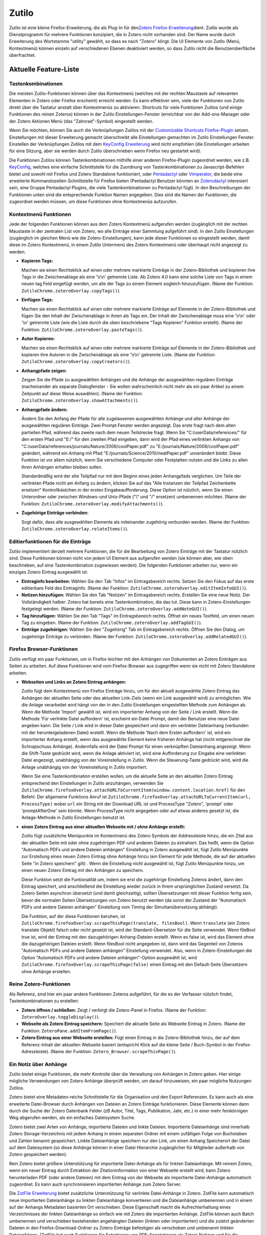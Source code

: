 Zutilo
======

Zutilo ist eine kleine Firefox-Erweiterung, die als Plug-In für
den\ `Zotero Firefox-Erweiterung <http://www.zotero.org/>`__\ dient.
Zutilo wurde als Dienstprogramm für mehrere Funktionen konzipiert, die
in Zotero nicht vorhanden sind. Der Name wurde durch Erweiterung des
Wortstamms "utility" gewählt, so dass es nach "Zotero" klingt. Die UI
Elemente von Zutilo (Menü, Kontextmenü) können einzeln auf verschiedenen
Ebenen deaktiviert werden, so dass Zutilo nicht die Benutzeroberfläche
überfrachtet.

Aktuelle Feature-Liste
----------------------

Tastenkombinationen
~~~~~~~~~~~~~~~~~~~

Die meisten Zutilo-Funktionen können über das Kontextmenü (welches mit
der rechten Maustaste auf relevanten Elementen in Zotero oder Firefox
erscheint) erreicht werden. Es kann effektiver sein, viele der
Funktionen von Zutilo direkt über die Tastatur anstatt über Kontextmenüs
zu aktivieren. Shortcuts für viele Funktionen Zutilos (und einige
Funktionen des reinen Zoteros) können in der Zutilo
Einstellungen-Fenster (erreichbar von der Add-ons-Manager oder der
Zotero Aktionen Menü (das "Zahnrad"-Symbol) eingestellt werden.

Wenn Sie möchten, können Sie auch die Verknüpfungen Zutilos mit der
`Customizable Shortcuts
Firefox-Plugin <https://addons.mozilla.org/en-US/firefox/addon/customizable-shortcuts/>`__
setzen. Einstellungen mit dieser Erweiterung gemacht überschreibt alle
Einstellungen gemachten im Zutilo Einstellungen Fenster. Einstellen der
Verknüpfungen Zutilos mit dem `KeyConfig
Erweiterung <http://forums.mozillazine.org/viewtopic.php?t=72994>`__
wird nicht empfohlen (die Einstellungen arbeiten für eine Sitzung, aber
sie werden durch Zutilo überschrieben wenn Firefox neu gestartet wird).

Die Funktionen Zutilos können Tastenkombinationen mithilfe einer anderen
Firefox-Plugin zugeordnet werden, wie z.B.
`KeyConfig <http://forums.mozillazine.org/viewtopic.php?t=72994>`__,
welches eine einfache Schnittstelle für die Zuordnung von
Tastenkombinationen zu Javascript-Befehlen bietet und sowohl mit Firefox
und Zotero Standalone funktioniert, oder
`Pentadactyl <http://5digits.org/pentadactyl/index>`__ oder
`Vimperator <http://www.vimperator.org/vimperator>`__, die beide eine
erweiterte Kommandozeilen-Schnittstelle für Firefox bieten (Pentadactyl
Benutzer könnten an
`Zoterodactyl <https://github.com/willsALMANJ/Zoterodactyl>`__
interesiert sein, eine Gruppe Pentadactyl Plugins, die viele
Tastenkombinationen zu Pentadactyl fügt). In den Beschreibungen der
Funktionen unten sind die entsprechende Funktion Namen angegeben. Dies
sind die Namen der Funktionen, die zugeordnet werden müssen, um diese
Funktionen ohne Kontextmenüs aufzurufen.

Kontextmenü Funktionen
~~~~~~~~~~~~~~~~~~~~~~

Jede der folgenden Funktionen können aus dem Zotero Kontextmenü
aufgerufen werden (zugänglich mit der rechten Maustaste in der zentralen
List von Zotero, wo alle Einträge einer Sammlung aufgeführt sind). In
den Zutilo Einstellungen (zugänglich im gleichen Menü wie die
Zotero-Einstellungen), kann jede dieser Funktionen so eingestellt
werden, damit diese im Zotero Kontextmenü, in einem Zutilo Untermenü des
Zotero Kontextmenü oder überhaupt nicht angezeigt zu werden.

-  **Kopieren Tags:**

   Machen sie einen Rechtsklick auf einen oder mehrere markierte
   Einträge in der Zotero-Bibliothek und kopieren ihre Tags in die
   Zwischenablage als eine '\\r\\n' getrennte Liste. Ab Zotero 4.0 kann
   eine solche Liste von Tags in einem neuen tag Feld eingefügt werden,
   um alle der Tags zu einem Element sogleich hinzuzufügen. (Name der
   Funktion: ``ZutiloChrome.zoteroOverlay.copyTags()``).

-  **Einfügen Tags:**

   Machen sie einen Rechtsklick auf einen oder mehrere markierte
   Einträge auf Elemente in der Zotero-Bibliothek und fügen Sie den
   Inhalt der Zwischenablage in ihnen als Tags ein. Der Inhalt der
   Zwischenablage muss eine '\\r\\n' oder '\\n' getrennte Liste (wie die
   Liste durch die oben beschriebene "Tags Kopieren" Funktion erstellt).
   (Name der Funktion: ``ZutiloChrome.zoteroOverlay.pasteTags()``).

-  **Autor Kopieren:**

   Machen sie einen Rechtsklick auf einen oder mehrere markierte
   Einträge auf Elemente in der Zotero-Bibliothek und kopieren ihre
   Autoren in die Zwischenablage als eine '\\r\\n' getrennte Liste.
   (Name der Funktion: ``ZutiloChrome.zoteroOverlay.copyCreators()``).

-  **Anhangpfade zeigen:**

   Zeigen Sie die Pfade zu ausgewählten Anhängen und die Anhänge der
   ausgewählten regulären Einträge (nacheinander als separate
   Dialogfenster - Sie wollen wahrscheinlich nicht mehr als ein paar
   Artikel zu einem Zeitpunkt auf diese Weise auswählen). (Name der
   Funktion: ``ZutiloChrome.zoteroOverlay.showAttachments()``).

-  **Anhangpfade ändern:**

   Ändern Sie den Anfang der Pfade für alle zugelassenen ausgewählten
   Anhänge und aller Anhänge der ausgewählten regulären Einträge. Zwei
   Prompt Fenster werden angezeigt. Das erste fragt nach dem alten
   partiellen Pfad, während das zweite nach dem neuen Teilstrecke fragt.
   Wenn Sie "C:/userData/references/" für den ersten Pfad und "E:/" für
   den zweiten Pfad eingeben, dann wird der Pfad eines verlinkten
   Anhangs von
   "C:/userData/references/journals/Nature/2008/coolPaper.pdf" zu
   "E:/journals/Nature/2008/coolPaper.pdf" geändert, während ein Anhang
   mit Pfad "E:/journals/Science/2010/neatPaper.pdf" unverändert bleibt.
   Diese Funktion ist vor allem nützlich, wenn Sie verschiedene Computer
   oder Festplatten nutzen und die Links zu allen Ihren Anhängen
   erhalten bleiben sollen.

   Standardmäßig wird der alte Teilpfad nur mit dem Beginn eines jeden
   Anhangpfads verglichen. Um Teile der verlinkten Pfade nicht am Anfang
   zu ändern, klicken Sie auf das "Alle Instanzen der Teilpfad
   Zeichenkette ersetzen" Kontrollkästchen in der ersten
   Eingabeaufforderung. Diese Option ist nützlich, wenn Sie einen
   Unterordner oder zwischen Windows-und Unix-Pfade ("\\" und "/"
   ersetzen) umbenennen möchten. (Name der Funktion:
   ``ZutiloChrome.zoteroOverlay.modifyAttachments()``).

-  **Zugehörige Einträge verbinden:**

   Sogt dafür, dass alle ausgewählten Elemente als miteinander zugehörig
   verbunden werden. (Name der Funktion:
   ``ZutiloChrome.zoteroOverlay.relateItems()``).

Editierfunktionen für die Einträge
~~~~~~~~~~~~~~~~~~~~~~~~~~~~~~~~~~

Zutilo implementiert derzeit mehrere Funktionen, die für die Bearbeitung
von Zotero Einträge mit der Tastatur nützlich sind. Diese Funktionen
können nicht von jedem UI Element aus aufgerufen werden (sie können
aber, wie oben beschrieben, auf eine Tastenkombination zugewiesen
werden). Die folgenden Funktionen arbeiten nur, wenn ein einziges Zotero
Eintrag ausgewählt ist:

-  **Eintraginfo bearbeiten:** Wählen Sie den Tab "Infos" im
   Eintragsbereich rechts. Setzen Sie den Fokus auf das erste
   editierbare Feld des Eintraginfo. (Name der Funktion:
   ``ZutiloChrome.zoteroOverlay.editItemInfoGUI()``).
-  **Notizen hinzufügen:** Wählen Sie den Tab "Notizen" im
   Eintragsbereich rechts. Erstellen Sie eine neue Notiz. Der
   Vollständigkeit halber: Zotero hat bereits eine Tastenkombination,
   die das tut. Diese kann in Zotero-Einstellungen festgelegt werden.
   (Name der Funktion: ``ZutiloChrome.zoteroOverlay.addNoteGUI()``).
-  **Tag hinzufügen:** Wählen Sie den Tab "Tags" im Eintragsbereich
   rechts. Öffnet ein neues Textfeld, um einen neuen Tag zu eingeben.
   (Name der Funktion: ``ZutiloChrome.zoteroOverlay.addTagGUI()``).
-  **Einträge zugehörigen:** Wählen Sie den "Zugehörig" Tab im
   Eintragsbereich rechts. Öffnen Sie den Dialog, um zugehörige Einträge
   zu verbinden. (Name der Funktion:
   ``ZutiloChrome.zoteroOverlay.addRelatedGUI()``).

Firefox Browser-Funktionen
~~~~~~~~~~~~~~~~~~~~~~~~~~

Zutilo verfügt ein paar Funktionen, um in Firefox leichter mit den
Anhängen von Dokumenten an Zotero Einträgen aus Seiten zu arbeiten. Auf
diese Funktionen wird vom Firefox-Browser aus zugegriffen wenn sie nicht
mit Zotero Standalone arbeiten.

-  **Webseiten und Links an Zotero Eintrag anhängen:**

   Zutilo fügt dem Kontextmenü von Firefox Einträge hinzu, um für den
   aktuell ausgewählte Zotero Eintrag das Anhängen der aktuellen Seite
   oder des aktuellen Link-Ziels (wenn ein Link ausgewählt wird) zu
   ermöglichen. Wie die Anlage verarbeitet wird hängt von der in den
   Zutilo Einstellungen eingestellten Methode zum Anhängen ab. Wenn die
   Methode 'Import' gewählt ist, wird ein importierter Anhang von der
   Seite / Link erstellt. Wenn die Methode 'Für verlinkte Datei
   auffordern' ist, erscheint ein Datei Prompt, damit der Benutzer eine
   neue Datei angeben kann. Die Seite / Link wird in dieser Datei
   gespeichert und dann ein verlinkter Dateianhang (verbunden mit der
   heruntergeladenen Datei) erstellt. Wenn die Methode 'Nach dem Ersten
   auffordern' ist, wird ein importierter Anhang erstellt, wenn das
   ausgewählte Element keine früheren Anhänge hat (nicht mitgerechnet
   die Schnapschuss Anhänge). Andernfalls wird der Datei Prompt für
   einen verknüpften Dateianhang angezeigt. Wenn die Shift-Taste
   gedrückt wird, wenn die Anlage aktiviert ist, wird eine Aufforderung
   zur Eingabe eine verlinkten Datei angezeigt, unabhängig von der
   Voreinstellung in Zutilo. Wenn die Steuerung-Taste gedrückt wird,
   wird die Anlage unabhängig von der Voreinstellung in Zutilo
   importiert.

   Wenn Sie eine Tastenkombination erstellen wollen, um die aktuelle
   Seite an den aktuellen Zotero Eintrag entsprechend den Einstellungen
   in Zutilo anzuhängen, verwenden Sie
   ``ZutiloChrome.firefoxOverlay.attachURLToCurrentItem(window.content.location.href)``
   für den Befehl. Der allgemeine Funktions Anruf ist
   ``ZutiloChrome.firefoxOverlay.attachURLToCurrentItem(url, ProcessType)``
   wobei ``url`` ein String mit der Download URL ist und ProcessType
   "Zotero", 'prompt' oder 'promptAfterOne' sein könnte. Wenn
   ProcessType nicht angegeben oder auf etwas anderes gesetzt ist, die
   Anlage-Methode in Zutilo Einstellungen benutzt ist.

-  **einen Zotero Eintrag aus einer aktuellen Webseite mit / ohne
   Anhänge erstellt:**

   Zutilo fügt zusätzliche Menüpunkte im Kontextmenü des Zotero Symbols
   der Addressleiste hinzu, die ein Zitat aus der aktuellen Seite mit
   oder ohne zugehörigen PDF-und anderen Dateien zu extrahiert. Das
   heißt, wenn die Option "Automatisch PDFs und andere Dateien anhängen"
   Einstellung in Zotero ausgewählt ist, fügt Zutilo Menüpunkte zur
   Erstellung eines neuen Zotero Eintrag ohne Anhänge hinzu (ein Element
   für jede Methode, die auf der aktuellen Seite "in Zotero speichern"
   gilt) . Wenn die Einstellung nicht ausgewählt ist, fügt Zutilo
   Menüpunkte hinzu, um einen neuen Zotero Eintrag mit den Anhängen zu
   speichern.

   Diese Funktion setzt die Funtionalität um, indem sie erst die
   zugehörige Einstellung Zoteros ändert, dann den Eintrag speichert,
   und anschließend die Einstellung wieder zurück in ihrem
   ursprünglichen Zustand versetzt. Da Zotero Seiten asynchron übersetzt
   (und damit gleichzeitig), sollten Übersetzungen mit dieser Funktion
   fertig sein, bevor die normalen Seiten Übersetzungen von Zotero
   benutzt werden (da sonst der Zustand der "Automatisch PDFs und andere
   Dateien anhängen" Einstellung vom Timing der Simultanübersetzung
   abhängt).

   Die Funktion, auf der diese Funktionen beruhen, ist
   ``ZutiloChrome.firefoxOverlay.scrapeThisPage(translate, filesBool)``.
   Wenn ``translate`` (ein Zotero translate Objekt) falsch oder nicht
   gesetzt ist, wird der Standard-Übersetzer für die Seite verwendet.
   Wenn fileBool true ist, wird der Eintrag mit den dazugehörigen
   Anhang-Dateien erstellt. Wenn es false ist, wird das Element ohne die
   dazugehörigen Dateien erstellt. Wenn filesBool nicht angegeben ist,
   dann wird das Gegenteil von Zoteros "Automatisch PDFs und andere
   Dateien anhängen" Einstellung verwendet. Also, wenn in
   Zotero-Einstellungen die Option "Automatisch PDFs und andere Dateien
   anhängen"-Option ausgewählt ist, wird
   ``ZutiloChrome.firefoxOverlay.scrapeThisPage(false)`` einen Eintrag
   mit den Default-Seite Übersetzern ohne Anhänge erstellen.

Reine Zotero-Funktionen
~~~~~~~~~~~~~~~~~~~~~~~

Als Referenz, sind hier ein paar andere Funktionen Zoteros aufgeführt,
für die es der Verfasser nützlich findet, Tastenkombinationen zu
erstellen:

-  **Zotero öffnen / schließen:** Zeigt / verbirgt die Zotero-Panel in
   Firefox. (Name der Funktion: ``ZoteroOverlay.toggleDisplay()``).
-  **Webseite als Zotero Eintrag speichern:** Speichert die aktuelle
   Seite als Webseite Eintrag in Zotero. (Name der Funktion:
   ``ZoteroPane.addItemFromPage()``).
-  **Zotero Eintrag aus einer Webseite erstellen:** Fügt einen Eintrag
   in die Zotero-Bibliothek hinzu, der auf dem Referenz-Inhalt der
   aktuellen Webseite basiert (entspricht Klick auf die kleine Seite /
   Buch-Symbol in der Firefox-Adressleiste). (Name der Funktion:
   ``Zotero_Browser.scrapeThisPage()``).

Ein Notiz über Anhänge
~~~~~~~~~~~~~~~~~~~~~~

Zutilo bietet einige Funktionen, die mehr Kontrolle über die Verwaltung
von Anhängen in Zotero geben. Hier einige mögliche Verwendungen von
Zotero Anhänge überprüft werden, um darauf hinzuweisen, ein paar
mögliche Nutzungen Zutilos.

Zotero bietet eine Metadaten-reiche Schnittstelle für die Organisation
und den Export Referenzen. Es kann auch als eine erweiterte
Datei-Browser durch Anhängen von Dateien an Zotero Einträge
funktionieren. Diese Elemente können dann durch die Suche der Zotero
Datenbank Felder (zB Autor, Titel, Tags, Publikation, Jahr, etc.) in
einer mehr feinkörnigen Weg abgerufen werden, als ein einfaches
Dateisystem Suche.

Zotero bietet zwei Arten von Anhänge, importierte Dateien und linkte
Dateien. Importierte Dateianhänge sind innerhalb Zotero
Storage-Verzeichnis mit jedem Anhang in einem separaten Ordner mit einem
zufälligen Folge von Buchstaben und Zahlen benannt gespeichert. Linkte
Dateianhänge speichern nur den Link, um einen Anhang Speicherort der
Datei auf dem Dateisystem (so diese Anhänge können in einer Datei
Hierarchie zugänglicher für Mitglieder außerhalb von Zotero gespeichert
werden).

Rein Zotero bietet größere Unterstützung für importierte Datei-Anhänge
als für linkten Dateianhänge. Mit reinem Zotero, wenn ein neuer Eintrag
durch Extraktion der Zitationinformation von einer Webseite erstellt
wird, kann Zotero herunterladen PDF (oder andere Dateien) mit dem
Eintrag von der Webseite als importierte Datei-Anhänge automatisch
zugeordnet. Es kann auch synchronisieren importierten Anhänge zum Zotero
Server.

Die `ZotFile
Erweiterung <http://www.columbia.edu/~jpl2136/zotfile.html>`__ bietet
zusätzliche Unterstützung für verlinkte Datei-Anhänge in Zotero. ZotFile
kann automatisch neue importierten Dateianhänge zu linkten Dateianhänge
konvertieren und die Dateianhänge umbenennen und in einem auf der
Anhangs Metadaten basierten Ort verschieben. Diese Eigenschaft macht die
Aufrechterhaltung eines Verzeichnisses der linkten Dateianhänge so
einfach wie mit Zotero die importierten Anhänge. ZotFile können auch
Batch umbenennen und verschieben bestehenden angehängten Dateien
(linkten oder importierten) und die zuletzt geänderten Dateien in den
Firefox-Download-Ordner zu Zotero Einträge befestigen als verschoben und
umbenannt linkten Dateianhänge. (ZotFile hat auch Funktionen für
Extrahieren von PDF-Annotationen als Zotero Notizen und für die
Synchronisierung Dateianhänge in Tablet-Geräten.)

Mit ZotFile, ist es einfach eine Bibliothek von linkten Dateianhänge zu
erstellen und zu pflegen. Allerdings können diese Dateien nicht von
Zotero mit der Zotero Server synchronisiert werden. Ab der Version 4.0
unterstützt Zotero relative Pfade für linkten Dateianhänge. Mit linkten
Dateianhänge als relative Pfade gespeichert, kann eines Benutzers
Zotero-Bibliothek auf mehreren Rechnern syncronisiert werden und alle
linkte Datei-Links werden weiterhin arbeiten, solange das
Basisverzeichnis enthält alle verknüpften Dateianlagen zu jeder Maschine
kopiert wird. (Alternativ könnte die Dateianhänge auf einem Netzlaufwerk
gespeichert werden, das jede Maschine als Basis-Verzeichnis nutzt.)

Die Anhangpfade-Ändern-Funktion Zutilos kann mit der Arbeit mit linkten
Dateianhänge helfen. Sie ändert per Batch ein Teil der Pfade aller
ausgewählten Anhänge. Also, wenn eine Gruppe von Dateieanhänge in einen
neuen Ordner verschoben wird, kann die Anhangpfade-Ändern-Funktion
Zutilos verwendet werden, um alle linkten Anhangpfade auf einmal zu
aktualisieren. Diese Funktion kann auch verwendet werden, um "/" auf
"\\" im Anhangpfade mit Wechsel Betriebssysteme zu ändern. Die relative
Pfade Merkmal Zotero 4,0 ersetzt die Notwendigkeit für diese Funktion,
obwohl sie mit Anhänge nützlich sein kann, die welchem ​​Grund auch
immer nicht relative sind. Die Anhangpfade-Zeigen-Funktion Zutilos ist
auch nützlich für die Fehlersuche der Anhangpfade derzeit in Zotero
gespeicherten, insbesondere für gebrochene Pfade, so dass die Pfade mit
einer Änderung der Anhangfade funktionieren, anstatt individuell neue
Anhangpfade auswahlen zu müssen.

Die Seite- und Link-Anhangen Funktionen Zutilos sind nützliche für das
Anhängen von Dateien an Zotero Einträge die verpasst wurden, wenn der
Eintrag ursprünglich erstellt wurde, oder nur für Anhängen zusätzliche
Elemente später. Anhänge werden nach dem üblichen Verfahren geschaffen,
so dass diese Funktionen benutzt werden können, um importierte
Dateianhänge (Standardeinstellung) zu erstellen, auch linkte
Dateianhänge, wenn ZotFile festgelegt ist, automatisch neue Anhänge zu
umbenennen und verschieben. Beachten Sie, dass die Verwendung der "Für
linkte Datei auffordern" Einstellung Zutilos auch ZotFile auslöst (es
macht keinen Sinn, eine Datei locaiton über die Eingabeaufforderung
auszuwählen). In Zutilo-Einstellungen können die Seite- und
Link-Anhangen Funktionen eingestellt werden, so dass Zutilo nach einem
Speicherort auffordert nur, wenn ein Eintrag bereits andere Anhänge hat.
Diese Einstellung funktioniert gut mit der "Nur nachfragen, wenn weitere
Anh. vorhanden"-Option ZotFiles, so dass ZotFile den ersten Anhang
verschiebt und umbenennt und dann Zutilo über die Namen / Lage der
nachfolgenden eingibt.

Manchmal ist es nützlich, um Verweise auf einer Auflistung von Einträge
für die zukünftige Verwendung zu speichern, aber es ist
unwahrscheinlich, dass die Dokumente selbst müssen konsultiert werden.
In diesem Fall ist es am besten, um die Elemente in Zotero die
zugehörige Dokument ohne Anhänge zu speichern. Zutilo bietet Funktionen
zum Speichern Artikel mit und ohne Anhänge. Mit diesen Funktionen spart
man sich die Mühe der manuellen Änderung die "automatisch zugehörige
PDFs und andere Dateien anhängen" Einstellung Zoteros oder der manuell
Löschen nicht benötigter Anhänge.

Grenzen
~~~~~~~

Im Moment arbeitet Zutilo mit Zotero als Firefox Browser-Ausschnitt oder
App Tab und mit Zotero Standalone. (In der Vergangenheit haben einige
Funktionen nicht mit dem separaten Tab und Standalone-Versionen
gearbeitet. Wenn etwas scheint nicht zu einem dieser Modi arbeiten,
versuchen Sie es mit Zotero als Browser-Ausschnitt in Firefox und sehen,
ob es dort funktioniert. Dann wenden Sie sich bitte mich über die
`Mozilla Add-ons
Seite <https://addons.mozilla.org/en-US/firefox/addon/zutilo-utility-for-zotero/>`__
oder `GitHub Seite <https://github.com/willsALMANJ/Zutilo>`__ Zutilos).
Einige Browser-spezifische Funktionen sind nicht in Zotero Standalone
verfügbar.

Eine Warnung: Ich (und eine Reihe anderer heute) arbeite mit Zutilo für
eine Weile jetzt auf meinem eigenen Zotero Sammlung ohne Frage. Wenn ich
über irgendwelche Bugs alarmiert bin, versuche ich, sie so schnell wie
möglich zu beheben. Das heißt, entweder machen Sie ein Backup Ihrer
Daten oder probieren Sie Zutilo-Funktionen auf einer kleinen Anzahl von
Einträge, dass es so funktioniert, wie Sie erwarten, wenn Sie es für das
erste Mal nutzen!

Installieren
------------

Der einfachste Weg, Zutilo für Zotero als Firefox-Erweiterung zu
installieren, ist mit `der Mozilla Add-ons-Seite
Zutilos <https://addons.mozilla.org/en-US/firefox/addon/zutilo-utility-for-zotero/>`__.
Genau dorthin navigieren in Firefox und klicken Sie auf die Schaltfläche
"Zu Firefox hinzufügen". Für Zotero Standalone, müssen Sie die
.xpi-Datei herunterladen und manuell installieren (siehe unten).

Um die .xpi-Datei zu bekommen, navigieren Sie zur `Mozilla Add-ons-Seite
Zutilos <https://addons.mozilla.org/en-US/firefox/addon/zutilo-utility-for-zotero/>`__.
Wenn Sie Firefox verwenden, anstatt auf den "Zu Firefox
hinzufügen"-Button zu linksklicken, rechtsklicken Sie auf ihn und wählen
Sie "Ziel speichern unter ...." Sie bekommen dann einen Dialog, damit
Sie die .xpi-Datei speichern können. Wenn Sie einen Web-Browser anderen
von Firefox, sollte die "Zu Firefox hinzufügen"-Button stattdessen eine
"Jetzt herunterladen"-Taste sein. Sie können darauf klicken, um die
.xpi-Datei herunterzuladen.

Sobald Sie die Zutilo .xpi Datei haben, auf Extras->Add-ons in beiden
Firefox oder Zotero Standalone gehen. Klicken Sie auf das Zahnrad-Button
in der rechten oberen Bereich des Add-ons-Manager-Fenster, und wählen
Sie "Install Add-on Aus Datei." Dann wählen Sie die .xpi-Datei.

Wenn Sie Probleme mit dem Mozilla Add-ons-Seite haben, können Sie auch
downloaden Zutilo von `den Downloads Abschnitt der GitHub Seite
Zutilos <https://github.com/willsALMANJ/Zutilo/downloads>`__. Klicken
Sie auf den "Download as zip"-Schaltfläche. Dann entpacken Sie die
heruntergeladene Datei, zip es wieder zurück, und ändern Sie die
Dateiendung von "zip" auf "xpi" (Ich weiß nicht, warum die GitHub
Version des Zip-Datei kann nicht direkt verwendet werden, sondern
Entpacken und rezippung funktionieren).

Wenn Sie Schwierigkeiten haben, die .xpi-Datei mit Firefox arbeiten zu
machen, gibt es eine weitere Methode, die Sie ausprobieren können.
Speichern Sie alle entpackten Zutilo Dateien irgendwo auf Ihrem
Computer, wo Sie Zutilo behalten wollen. Erstellen Sie eine Textdatei
mit dem Namen zutilo@www.wesailatdawn.com, legte den Verzeichnispfad zur
Ordner Zutios als einzige Textzeile, und speichern Sie die Datei in den
Ordner Ihrer Firefox-Profil-Ordner (diese Methode wäre wahrscheinlich
auch mit Zotero Standalone arbeiten, wenn Sie könnte seine Erweiterungen
Ordner finden). Diese Methode ist nützlich, wenn Sie git verwenden, um
aktuelles Zutilo aus GitHub zu ziehen (wenn Sie Zutilo von der Mozilla
Add-ons-Seite verwenden, sollte Firefox (oder Zotero Standalone)
automatisch Zutilo aktualisieren, nachdem Updates von Mozilla genehmigt
bekommen (ein wenige Zeit, nachdem sie GitHub gebucht werden)).

Leistungsmerkmalanforderungen und Bugeingabes
---------------------------------------------

Die neuesten Quellcode für Zutilo ist auf
`GitHub <https://github.com/willsALMANJ/Zutilo>`__. Bugs können durch
Klicken auf den "New Issue"-Taste unter `die Issues
Abschnitt <https://github.com/willsALMANJ/Zutilo/issues>`__ der GitHub
Ort ausgeweist werden. Dort können Sie auch überprüfen, um
festzustellen, ob ein Fehler, den Sie erleben bereits von einem anderen
Benutzer gemeldet wurde. Achten Sie auf die "closed"-Reiter des Issues
Abschnitt zu überprüfen, um zu sehen, ob der Fehler bereits behoben
wurde.

Leistungsmerkmalanforderungen kann auch durch die Eröffnung einer neuen
Issue vorgelegt werden. Bitte öffnen Sie eine neue Frage vor dem
Absenden Ihrer Code. Eine Beschreibung der Arten von Funktionen, die für
Zutilo zugehörig sind, kann auf `der Zutilo
Wiki-Seite <https://github.com/willsALMANJ/Zutilo/wiki>`__ gefunden
werden. Ein Fahrplan der geplanten Features ist auch auf dem Wiki zur
Verfügung.

Zutilo ist derzeit im Web Translation System von
`BabelZilla <www.babelzilla.org>`__ hochgeladen. Wenn irgendwelche
Sprachumgebungen außer Englisch ausgefüllt werden, werden sie auf Zutilo
hinzugefügt werden.

Log von importanten Änderungen Zutilos
--------------------------------------

Dieser Abschnitt ist nicht ein vollständiges Protokoll über Änderungen
an Zutilo. Es enthält nur die größeren Änderungen der Funktionalität
oder zusätzlichen Features. Wenn etwas kaputt geht auf einem Upgrade
Zutilo, versuchen Sie in diesem Abschnitt nach einer Erklärung.

-  In Version 1.2.4 wurde Zutilo auf Deutsch übersetzt.

-  In Version 1.2.3 wurden Funktionen hinzugefügt, um Seiten und Links
   in Firefox auf den aktuell ausgewählten Zotero Eintrag anzuhangen und
   die aktuelle Seite zu Zotero sparen mit Anhängen, wenn die
   Standardeinstellung ist ohne Anhänge zu speichern (oder zu speichern,
   ohne Anhänge, wenn die Standardeinstellung ist, mit ihnen zu sparen).

-  Ab der Version 1.2.1, kann Zutilo installiert und deinstalliert
   werden, ohne Neustart von Firefox.

-  Ab der Version 1.1.17, Änderungen mit modifyAttachments gemacht
   sollten immer nach einem Neustart Firefox fortbestehen.

-  Ab der Version 1.1.16, können Sie mit modifyAttachments nun Elemente
   des Weg anderen als der Anfang ersetzen.

-  Ab der Version 1.1.15, modifyAttachments sollte eigentlich mit
   Windows-Pfade arbeiten.

-  Ab der Version 1.1.11 hat die wichtigsten JavaScript-Objekt, das
   Zutilo erstellt, um die Funktionalität Zotero legen aus dem
   "Zotero.Zutilo" auf "ZutiloChrome.zoteroOverlay" umbenannt. Alle
   Tastenkombinationen, die Methoden dieses Objekts aufrufen, müssen
   Namen wechseln, um weiter zu arbeiten.

Credits
-------

Zutilo wurde auf der Firefox-Erweiterung Format im `XUL Schule
Tutorial <https://developer.mozilla.org/en-US/docs/XUL_School>`__
basiert. Darüber hinaus wurden Beispiele aus dem `Mozilla Developer
Network <https://developer.mozilla.org/>`__ Dokumentation und die Zotero
Quellcode übernommen. Hilfe bei der Übersetzung von Armin
Stroß-Radschinski bereitgestellt.
